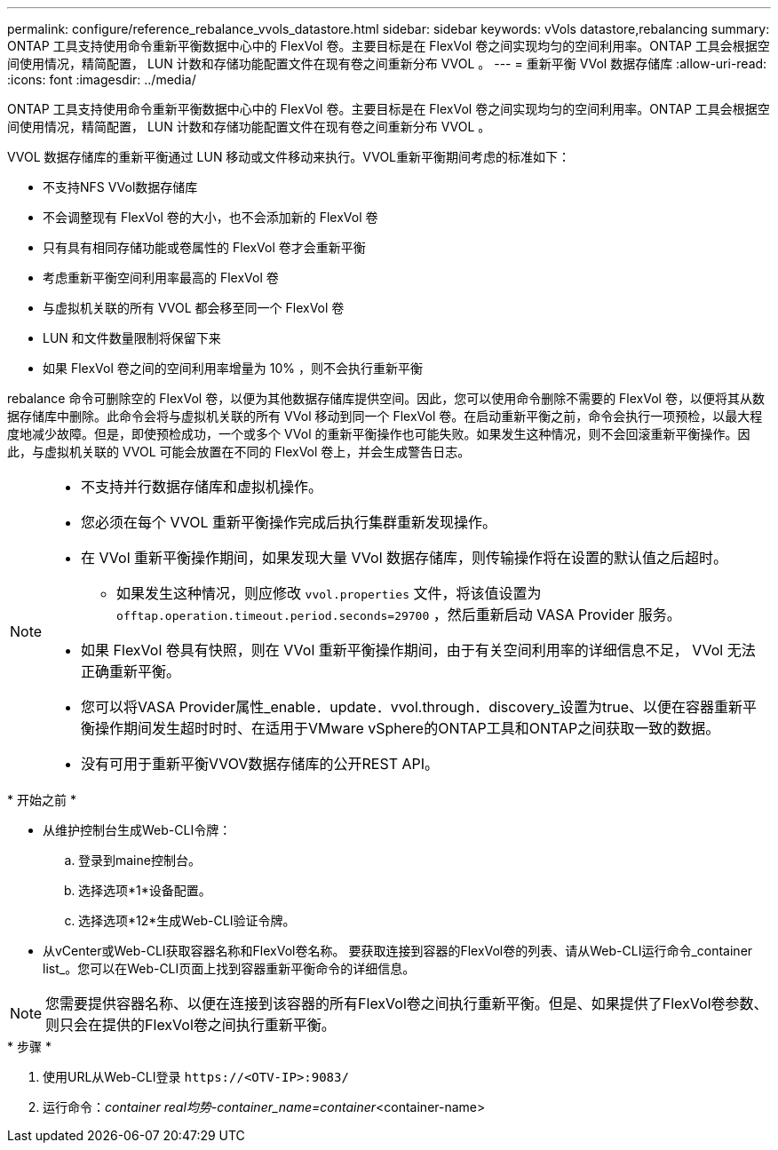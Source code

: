 ---
permalink: configure/reference_rebalance_vvols_datastore.html 
sidebar: sidebar 
keywords: vVols datastore,rebalancing 
summary: ONTAP 工具支持使用命令重新平衡数据中心中的 FlexVol 卷。主要目标是在 FlexVol 卷之间实现均匀的空间利用率。ONTAP 工具会根据空间使用情况，精简配置， LUN 计数和存储功能配置文件在现有卷之间重新分布 VVOL 。 
---
= 重新平衡 VVol 数据存储库
:allow-uri-read: 
:icons: font
:imagesdir: ../media/


[role="lead"]
ONTAP 工具支持使用命令重新平衡数据中心中的 FlexVol 卷。主要目标是在 FlexVol 卷之间实现均匀的空间利用率。ONTAP 工具会根据空间使用情况，精简配置， LUN 计数和存储功能配置文件在现有卷之间重新分布 VVOL 。

VVOL 数据存储库的重新平衡通过 LUN 移动或文件移动来执行。VVOL重新平衡期间考虑的标准如下：

* 不支持NFS VVol数据存储库
* 不会调整现有 FlexVol 卷的大小，也不会添加新的 FlexVol 卷
* 只有具有相同存储功能或卷属性的 FlexVol 卷才会重新平衡
* 考虑重新平衡空间利用率最高的 FlexVol 卷
* 与虚拟机关联的所有 VVOL 都会移至同一个 FlexVol 卷
* LUN 和文件数量限制将保留下来
* 如果 FlexVol 卷之间的空间利用率增量为 10% ，则不会执行重新平衡


rebalance 命令可删除空的 FlexVol 卷，以便为其他数据存储库提供空间。因此，您可以使用命令删除不需要的 FlexVol 卷，以便将其从数据存储库中删除。此命令会将与虚拟机关联的所有 VVol 移动到同一个 FlexVol 卷。在启动重新平衡之前，命令会执行一项预检，以最大程度地减少故障。但是，即使预检成功，一个或多个 VVol 的重新平衡操作也可能失败。如果发生这种情况，则不会回滚重新平衡操作。因此，与虚拟机关联的 VVOL 可能会放置在不同的 FlexVol 卷上，并会生成警告日志。

[NOTE]
====
* 不支持并行数据存储库和虚拟机操作。
* 您必须在每个 VVOL 重新平衡操作完成后执行集群重新发现操作。
* 在 VVol 重新平衡操作期间，如果发现大量 VVol 数据存储库，则传输操作将在设置的默认值之后超时。
+
** 如果发生这种情况，则应修改 `vvol.properties` 文件，将该值设置为 `offtap.operation.timeout.period.seconds=29700` ，然后重新启动 VASA Provider 服务。


* 如果 FlexVol 卷具有快照，则在 VVol 重新平衡操作期间，由于有关空间利用率的详细信息不足， VVol 无法正确重新平衡。
* 您可以将VASA Provider属性_enable．update．vvol.through．discovery_设置为true、以便在容器重新平衡操作期间发生超时时时、在适用于VMware vSphere的ONTAP工具和ONTAP之间获取一致的数据。
* 没有可用于重新平衡VVOV数据存储库的公开REST API。


====
.* 开始之前 *
* 从维护控制台生成Web-CLI令牌：
+
.. 登录到maine控制台。
.. 选择选项*1*设备配置。
.. 选择选项*12*生成Web-CLI验证令牌。


* 从vCenter或Web-CLI获取容器名称和FlexVol卷名称。
要获取连接到容器的FlexVol卷的列表、请从Web-CLI运行命令_container list_。您可以在Web-CLI页面上找到容器重新平衡命令的详细信息。



NOTE: 您需要提供容器名称、以便在连接到该容器的所有FlexVol卷之间执行重新平衡。但是、如果提供了FlexVol卷参数、则只会在提供的FlexVol卷之间执行重新平衡。

.* 步骤 *
. 使用URL从Web-CLI登录 `\https://<OTV-IP>:9083/`
. 运行命令：_container real均势-container_name=container_<container-name>

